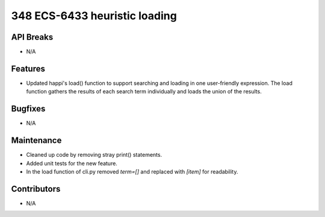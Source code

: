 348 ECS-6433 heuristic loading
#################

API Breaks
----------
- N/A

Features
--------
- Updated happi's load() function to support searching and loading in one user-friendly expression. The load function gathers the results of each search term individually and loads the union of the results.

Bugfixes
--------
- N/A

Maintenance
-----------
- Cleaned up code by removing stray print() statements.
- Added unit tests for the new feature.
- In the load function of cli.py removed `term=[]` and replaced with `[item]` for readability.

Contributors
------------
- N/A
